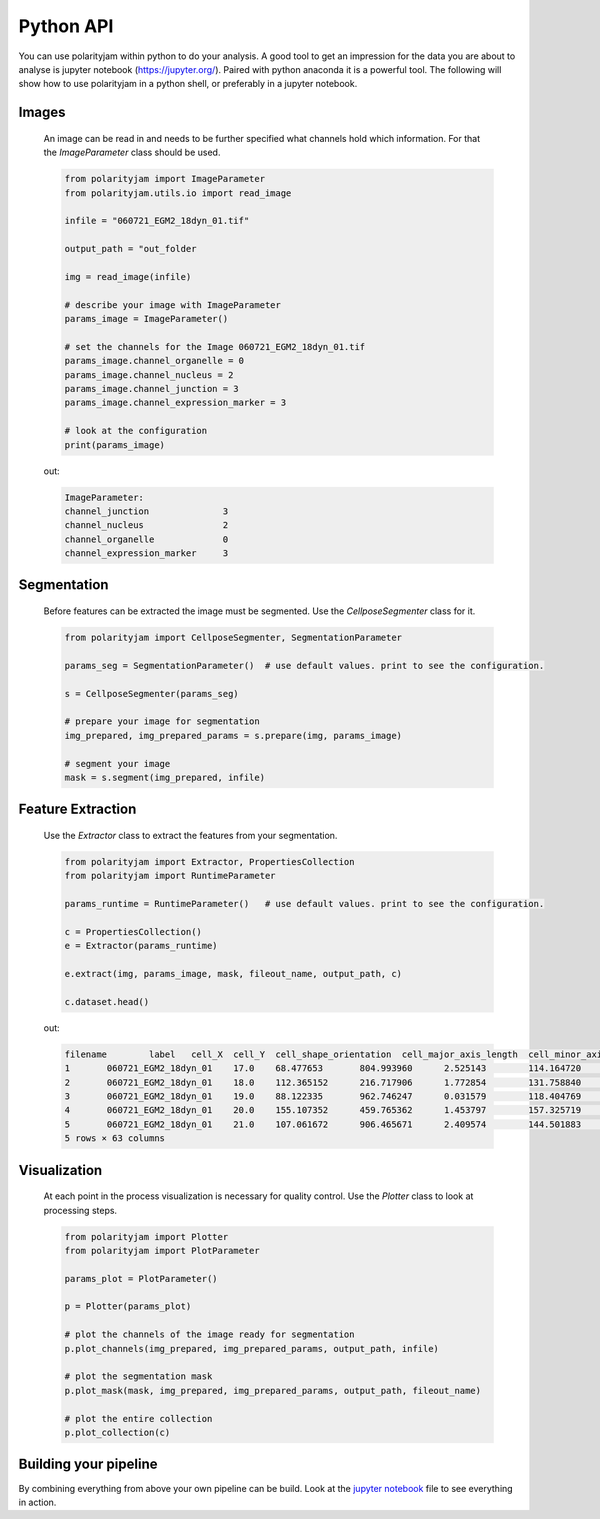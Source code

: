 Python API
==========

You can use polarityjam within python to do your analysis. A good tool to get an impression for the data you are
about to analyse is jupyter notebook (`https://jupyter.org/ <https://jupyter.org/>`_). Paired with python anaconda
it is a powerful tool.
The following will show how to use polarityjam in a python shell, or preferably in a jupyter notebook.


Images
------
    An image can be read in and needs to be further specified what channels hold which information.
    For that the `ImageParameter` class should be used.

    .. code-block:: python

        from polarityjam import ImageParameter
        from polarityjam.utils.io import read_image

        infile = "060721_EGM2_18dyn_01.tif"

        output_path = "out_folder

        img = read_image(infile)

        # describe your image with ImageParameter
        params_image = ImageParameter()

        # set the channels for the Image 060721_EGM2_18dyn_01.tif
        params_image.channel_organelle = 0
        params_image.channel_nucleus = 2
        params_image.channel_junction = 3
        params_image.channel_expression_marker = 3

        # look at the configuration
        print(params_image)

    out:

    .. code-block:: text

        ImageParameter:
        channel_junction              3
        channel_nucleus               2
        channel_organelle             0
        channel_expression_marker     3



Segmentation
------------
    Before features can be extracted the image must be segmented. Use the `CellposeSegmenter` class for it.

    .. code-block:: python

        from polarityjam import CellposeSegmenter, SegmentationParameter

        params_seg = SegmentationParameter()  # use default values. print to see the configuration.

        s = CellposeSegmenter(params_seg)

        # prepare your image for segmentation
        img_prepared, img_prepared_params = s.prepare(img, params_image)

        # segment your image
        mask = s.segment(img_prepared, infile)

Feature Extraction
------------------
    Use the `Extractor` class to extract the features from your segmentation.

    .. code-block:: python

        from polarityjam import Extractor, PropertiesCollection
        from polarityjam import RuntimeParameter

        params_runtime = RuntimeParameter()   # use default values. print to see the configuration.

        c = PropertiesCollection()
        e = Extractor(params_runtime)

        e.extract(img, params_image, mask, fileout_name, output_path, c)

        c.dataset.head()

    out:

    .. code-block:: text

        filename	label	cell_X	cell_Y	cell_shape_orientation	cell_major_axis_length	cell_minor_axis_length	cell_eccentricity	cell_major_to_minor_ratio	cell_area	...	morans_p_norm	neighbors_cell	neighbors_mean_dif_1st	neighbors_median_dif_1st	neighbors_stddev_dif_1st	neighbors_range_dif_1st	neighbors_mean_dif_2nd	neighbors_median_dif_2nd	neighbors_stddev_dif_2nd	neighbors_range_dif_2nd
        1	060721_EGM2_18dyn_01	17.0	68.477653	804.993960	2.525143	114.164720	69.789749	0.791393	1.635838	5795.0	...	0.096469	3.0	-499.333333	-265.0	855.157036	2055.0	2421.250000	2092.0	3161.303637	7365.0
        2	060721_EGM2_18dyn_01	18.0	112.365152	216.717906	1.772854	131.758840	79.042332	0.800074	1.666940	7260.0	...	0.096469	4.0	830.500000	1023.5	997.362647	2629.0	1808.666667	1028.0	3788.546540	11784.0
        3	060721_EGM2_18dyn_01	19.0	88.122335	962.746247	0.031579	118.404769	67.778780	0.819952	1.746930	5395.0	...	0.096469	1.0	-1244.000000	-1244.0	0.000000	0.0	267.500000	267.5	132.500000	265.0
        4	060721_EGM2_18dyn_01	20.0	155.107352	459.765362	1.453797	157.325719	138.722923	0.471705	1.134100	16404.0	...	0.096469	4.0	-6958.750000	-6791.0	2145.264713	5777.0	-10233.000000	-10853.0	1680.279739	5444.0
        5	060721_EGM2_18dyn_01	21.0	107.061672	906.465671	2.409574	144.501883	37.908917	0.964975	3.811818	4151.0	...	0.096469	3.0	1422.333333	1379.0	166.149197	400.0	5066.000000	5066.0	3011.000000	6022.0
        5 rows × 63 columns



Visualization
-------------
    At each point in the process visualization is necessary for quality control. Use the `Plotter` class to look at
    processing steps.

    .. code-block:: python

        from polarityjam import Plotter
        from polarityjam import PlotParameter

        params_plot = PlotParameter()

        p = Plotter(params_plot)

        # plot the channels of the image ready for segmentation
        p.plot_channels(img_prepared, img_prepared_params, output_path, infile)

        # plot the segmentation mask
        p.plot_mask(mask, img_prepared, img_prepared_params, output_path, fileout_name)

        # plot the entire collection
        p.plot_collection(c)


Building your pipeline
----------------------

By combining everything from above your own pipeline can be build. Look at the `jupyter notebook <https://github.com/wgiese/polarityjam/blob/main/polartyjam-notebook.ipynb>`_ file to see
everything in action.

